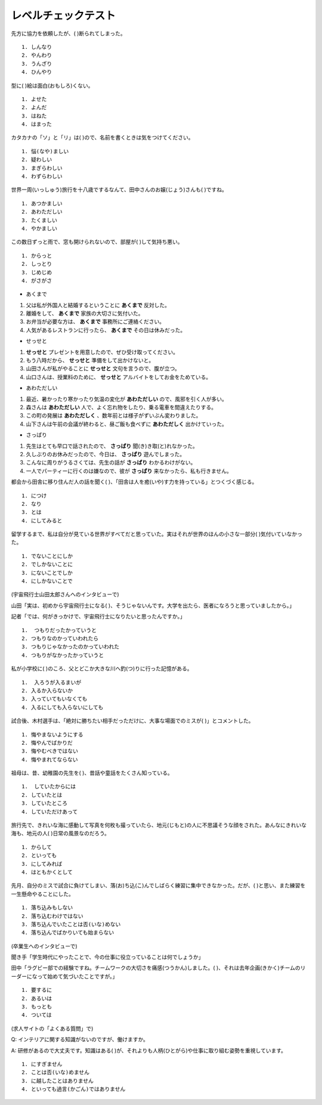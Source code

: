 レベルチェックテスト
---------------------------------------

先方に協力を依頼したが、(       )断られてしまった。

:: 

    1. しんなり　
    2. やんわり　
    3. うんざり　
    4. ひんやり

.. toggle::
    
    2.やんわり

型に(       )絵は面白(おもしろ)くない。

::

    1. よせた　
    2. よんだ　
    3. はねた　
    4. はまった

.. toggle::
    
    1.よせた　

    ::

        解説：「型にはまった」とは、「決まりきった形式や方法どおりのもので、個性や独創性がない。そのため、新鮮味に欠け、つまらない」という意味の慣用表現です。
        「よせる」は漢字では「寄せる」と書くので、「～に寄せる」は「～に近づける」という意味です。


カタカナの「ソ」と「リ」は(       )ので、名前を書くときは気をつけてください。

::

    1. 悩(なや)ましい　
    2. 疑わしい　
    3. まぎらわしい　
    4. わずらわしい

.. toggle::
    
    3.まぎらわしい　

    ::

        解説：「まぎらわしい」とは「区別が難しい様子」という意味です。
        「悩ましい」は「どうしたらいいか悩んでいる」という意味です。

世界一周(いっしゅう)旅行を十八歳でするなんて、田中さんのお嬢(じょう)さんも(       )ですね。

::

    1. あつかましい　
    2. あわただしい　
    3. たくましい　
    4. やかましい

.. toggle::

    3. たくましい　

この数日ずっと雨で、窓も開けられないので、部屋が(       )して気持ち悪い。

::
        
    1. からっと　
    2. しっとり　
    3. じめじめ　
    4. がさがさ


.. toggle::
    
    3. じめじめ　

+ あくまで

1.	父は私が外国人と結婚するということに **あくまで** 反対した。
2.	離婚をして、 **あくまで** 家族の大切さに気付いた。
3.	お弁当が必要な方は、 **あくまで** 事務所にご連絡ください。
4.	人気があるレストランに行ったら、 **あくまで** その日は休みだった。

.. toggle::
    
    1

+ せっせと

1.	**せっせと** プレゼントを用意したので、ぜひ受け取ってください。
2.	もう八時だから、 **せっせと** 準備をして出かけないと。
3.	山田さんが私がやることに **せっせと** 文句を言うので、腹が立つ。
4.	山口さんは、授業料のために、 **せっせと** アルバイトをしてお金をためている。

.. toggle::
    
    4

+ あわただしい

1.	最近、暑かったり寒かったり気温の変化が **あわただしい** ので、風邪を引く人が多い。
2.	森さんは **あわただしい** 人で、よく忘れ物をしたり、乗る電車を間違えたりする。
3.	この町の発展は **あわただしく** 、数年前とは様子がずいぶん変わりました。
4.	山下さんは午前の会議が終わると、昼ご飯も食べずに **あわただしく** 出かけていった。

.. toggle::
    
    4

+ さっぱり

1.	先生はとても早口で話されたので、 **さっぱり** 聞(き)き取(と)れなかった。
2.	久しぶりのお休みだったので、今日は、 **さっぱり** 遊んでしまった。
3.	こんなに周りがうるさくては、先生の話が **さっぱり** わかるわけがない。
4.	一人でパーティーに行くのは嫌なので、彼が **さっぱり** 来なかったら、私も行きません。

.. toggle::
    
    1


都会から田舎に移り住んだ人の話を聞く(      )、「田舎は人を癒(いや)す力を持っている」とつくづく感じる。

::
    
    1. につけ　
    2. なり　
    3. とは　
    4. にしてみると

.. toggle::
    
    1. につけ　

    ::

        解説：「Aにつけ（て）B」は「Aをすると、いつもB。」「Aのたびに、自然とB。」という意味のN2文法です。Bには自然に起こる状況や気持ちが入ります。
        例：この音楽を聞くにつけ、学生時代の楽しい日々が思い出されます。
        この問題文のニュアンスは「都会から田舎に移住した人の話を聞くたびに、『田舎は人を癒す力を持っている(田舎に住むことで、都会のストレスを忘れられる)』と納得させられる。」です。


留学するまで、私は自分が見ている世界がすべてだと思っていた。実はそれが世界のほんの小さな一部分(      )気付いていなかった。

::
    
    1. でないことにしか　
    2. でしかないことに　
    3. にないことでしか　
    4. にしかないことで

.. toggle::
    
    2. でしかないことに　

    ::

        解説：「～でしかない」は「単なる～」という意味の表現です。
        例：この作業は時間の無駄でしかないから、一刻も早くやめるべきだ。
        この問題文のニュアンスは「留学することで、自分がこれまで見ていた世界が非常に狭いもので、本来知っているべき世界のほんの一部であることに気付いた。」です。


(宇宙飛行士山田太郎さんへのインタビューで)

山田「実は、初めから宇宙飛行士になる(      )、そうじゃないんです。大学を出たら、医者になろうと思っていましたから。」

記者「では、何がきっかけで、宇宙飛行士になりたいと思ったんですか。」

::
    
    1.	つもりだったかっていうと
    2. つもりなのかっていわれたら
    3. つもりじゃなかったのかっていわれた　
    4. つもりがなかったかっていうと

.. toggle::
    
    1.	つもりだったかっていうと

    ::

        「～つもりだ」は「話し手の予定や計画」を表しますね。
        「～かというと」、砕けた言葉では「～かっていうと」は「～」に来るのが「普通形」の場合、「実はそうではない」という意味のN2文型です。
        まず前件で前提となる事実を述べ、その事実から必然的に導き出される結果を否定します。
        後件では「～ではない」「必ずしも～とは限らない」などの言い方で否定します。
        例：付き合っているからといって、二人の関係が必ずしも良いかというと、そういうわけでもない。
        この問題文のニュアンスは、「私は今宇宙飛行士ですが、昔から宇宙飛行士になろうと思っていたというわけではないんです。
        大学を出たら、医者になろうと思っていたんですよ。」です。


私が小学校に(      )のころ、父とどこか大きな川へ釣(つ)りに行った記憶がある。

::
    
    1.	入ろうが入るまいが
    2. 入るか入らないか
    3. 入っていてもいなくても
    4. 入るにしても入らないにしても

.. toggle::
    
    4. 入るにしても入らないにしても

    ::
        
        解説：「〜か〜ないかのころ」は「〜か〜ないか、はっきり覚えていないが」という意味の表現です。
        この問題文のニュアンスは「私が小学校に入る前か、入った後か、はっきりとは覚えていないが、そのころ、父とどこか大きな川へ釣りに行った記憶がある」です。

試合後、木村選手は、「絶対に勝ちたい相手だっただけに、大事な場面でのミスが(      )」とコメントした。

::
    
    1. 悔やまないようにする　
    2. 悔やんでばかりだ　
    3. 悔やむべきではない
    4. 悔やまれてならない　

.. toggle::
    
    4. 悔やまれてならない　
    
    ::

        「〜てならない」は「すごく〜だ」「自然に〜という気持ちになる」という意味を表すN2文型です。この文型は【感情】や【感覚】が発生し、自分ではその気持ちが抑えられない場合に使います。 
        例：プレゼンの時は緊張で足が震えてならなかった。
        また、「～だけに」は、「〜ので、もっと・・・だ。 / 〜ので、なおさら・・・だ。」はN2文型です。例：GWなだけに、いつも以上に道が混んでいる。
        この問題文のニュアンスは「今日の試合の相手は、絶対に勝ちたい相手だったので、自分が勝てそうな大事な場面でミスをしてしまったことが非常に悔やまれる」です。


祖母は、昔、幼稚園の先生を(      )、昔話や童話をたくさん知っている。

::
    
    1.	していたからには　
    2. していたとは　
    3. していたところ　
    4. していただけあって

.. toggle::
    
    4. していただけあって

    ::
                
        「〜だけあって」は「〜だから当然〜」「〜にふさわしい程度・能力・価値あって〜」という意味で使われるN2文型です。
        「〜だけあって」は「価値」や「能力」について【いい評価】をする時に使われます。
        また「〜だけあって」は「〜だけのことはあって」の省略形です。文末にくる場合は「〜だけある」「〜だけのことはある」を使いましょう。
        例：有名な観光地だけあって、毎日たくさんの観光客が来ている。
        →有名な観光地にふさわしく、毎日たくさんの観光客が来ている
        この問題文のニュアンスは「祖母は、昔、幼稚園の先生をしていたので、職務上当然、昔話や童話をたくさん知っている。」です。
        この問題文を理解する上での前提知識なのですが、日本の幼稚園では、先生が生徒に昔話や童話の読み聞かせを行います。

        これに対し、「～からには」は、"〜のだから、当然・・・"という意味のN3文型で、話し手の決意や判断などを言う時に使われます。
        例：この会社で働くからには、きちんと会社のルールに従わなければならない。


旅行先で、きれいな海に感動して写真を何枚も撮っていたら、地元(じもと)の人に不思議そうな顔をされた。あんなにきれいな海も、地元の人(      )日常の風景なのだろう。


::
    
    1. からして　
    2. といっても　
    3. にしてみれば　
    4. はともかくとして

.. toggle::
    
    3. にしてみれば　

    ::

        「Aにしたら・にすれば・にしてみれば・にしても」は「Aの立場で考えると、〜だろう。」という意味のN2文法です。
        例：お客様にしてみれば、うちの社内の問題はどうでもいいことです。
        この問題文のニュアンスは「自分にとっては、思わず何枚も写真を撮りたくなってしまうほどのあんなにきれいな海も、見慣れている地元の人の立場で考えると、日常の大したことはない風景なのだろう」です。

        これに対し、「AといってもB」は「Aというけれども実は、B。」という意味のN2文型です。Aという言葉から想像されるイメージと現実がずいぶん違っていることを表します。
        例：私は会社の社長といっても、うちの社員は3人だけですよ。


先月、自分のミスで試合に負けてしまい、落(お)ち込(こ)んでしばらく練習に集中できなかった。だが、(      )と思い、また練習を一生懸命やることにした。


::
    
    1. 落ち込みもしない
    2. 落ち込むわけではない
    3. 落ち込んでいたことは否(いな)めない
    4. 落ち込んでばかりいても始まらない

.. toggle::
    
    4. 落ち込んでばかりいても始まらない

(卒業生へのインタビューで)

聞き手「学生時代にやったことで、今の仕事に役立っていることは何でしょうか」

田中「ラグビー部での経験ですね。チームワークの大切さを痛感(つうかん)しました。(      )、それは去年企画(きかく)チームのリーダーになって始めて気づいたことですが。」

::
    
    1. 要するに　
    2. あるいは　
    3. もっとも　
    4. ついては

.. toggle::
    
    3. もっとも　

(求人サイトの「よくある質問」で)

Q: インテリアに関する知識がないのですが、働けますか。

A: 研修があるので大丈夫です。知識はある(      )が、それよりも人柄(ひとがら)や仕事に取り組む姿勢を重視しています。

::
    
    1. にすぎません
    2. ことは否(いな)めません　
    3. に越したことはありません
    4. といっても過言(かごん)ではありません

.. toggle::
    
    3. に越したことはありません

    ::

        「～に越したことはない」は、基本的には「〜するのが一番いい」という意味のN2文型ですが、この問題文の様に、「〜が理想的だけど、そうではなくても許容できる、仕方がない」というニュアンスで使われる場合も多いです。
        色々ある中で、常識的に考えてそれが一番良いと言いたいときに使われます。
        例：結婚するなら、ハンサムに越したことはない。
        →ハンサムは理想だけど、そうじゃなくても仕方がない。
        この問題文のニュアンスは、「インテリアに関する知識は、あるのが理想ですが、採用においてはインテリアに関する知識よりも、人柄や仕事に取り組む姿勢を重視しています。」です。
        これに対し、「～に過(す)ぎない」は、非常に低い程度、「～でしかない」という意味を表すN2文型です。取るに足らない、たいしたことはない、あまり重要ではないなどの軽視したニュアンスが含まれます。
        「ほんの」「ただ」「ただの」「たった」「単なる」など呼応することがあります。
        例：これはあくまで私一個人の意見に過ぎません。最終的にはあなた自身で判断してください。

